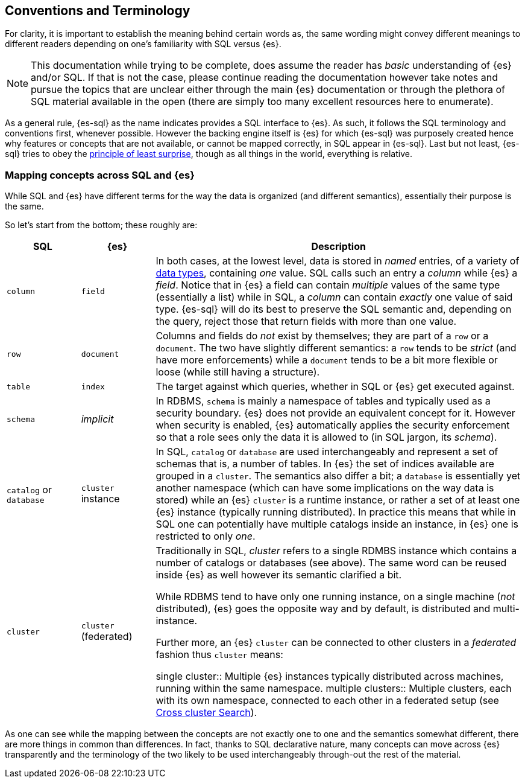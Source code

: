 [role="xpack"]
[testenv="basic"]
[[sql-concepts]]
== Conventions and Terminology

For clarity, it is important to establish the meaning behind certain words as, the same wording might convey different meanings to different readers depending on one's familiarity with SQL versus {es}.

NOTE: This documentation while trying to be complete, does assume the reader has _basic_ understanding of {es} and/or SQL. If that is not the case, please continue reading the documentation however take notes and pursue the topics that are unclear either through the main {es} documentation or through the plethora of SQL material available in the open (there are simply too many excellent resources here to enumerate).

As a general rule, {es-sql} as the name indicates provides a SQL interface to {es}. As such, it follows the SQL terminology and conventions first, whenever possible. However the backing engine itself is {es} for which {es-sql} was purposely created hence why features or concepts that are not available, or cannot be mapped correctly, in SQL appear
in {es-sql}.
Last but not least, {es-sql} tries to obey the https://en.wikipedia.org/wiki/Principle_of_least_astonishment[principle of least surprise], though as all things in the world, everything is relative.

=== Mapping concepts across SQL and {es}

While SQL and {es} have different terms for the way the data is organized (and different semantics), essentially their purpose is the same.

So let's start from the bottom; these roughly are:

[cols="1,1,5", options="header"]
|===
|SQL         
|{es}       
|Description

|`column`
|`field`
|In both cases, at the lowest level, data is stored in _named_ entries, of a variety of <<sql-data-types, data types>>, containing _one_ value. SQL calls such an entry a _column_ while {es} a _field_.
Notice that in {es} a field can contain _multiple_ values of the same type (essentially a list) while in SQL, a _column_ can contain _exactly_ one value of said type.
{es-sql} will do its best to preserve the SQL semantic and, depending on the query, reject those that return fields with more than one value.

|`row`
|`document`
|++Column++s and ++field++s do _not_ exist by themselves; they are part of a `row` or a `document`. The two have slightly different semantics: a `row` tends to be _strict_ (and have more enforcements) while a `document` tends to be a bit more flexible or loose (while still having a structure).

|`table`
|`index`
|The target against which queries, whether in SQL or {es} get executed against.

|`schema`
|_implicit_
|In RDBMS, `schema` is mainly a namespace of tables and typically used as a security boundary. {es} does not provide an equivalent concept for it. However when security is enabled, {es} automatically applies the security enforcement so that a role sees only the data it is allowed to (in SQL jargon, its _schema_).

|`catalog` or `database`
|`cluster` instance 
|In SQL, `catalog` or `database` are used interchangeably and represent a set of schemas that is, a number of tables.
In {es} the set of indices available are grouped in a `cluster`. The semantics also differ a bit; a `database` is essentially yet another namespace (which can have some implications on the way data is stored) while an {es} `cluster` is a runtime instance, or rather a set of at least one {es} instance (typically running distributed).
In practice this means that while in SQL one can potentially have multiple catalogs inside an instance, in {es} one is restricted to only _one_.

|`cluster`
|`cluster` (federated)
|Traditionally in SQL, _cluster_ refers to a single RDMBS instance which contains a number of ++catalog++s or ++database++s (see above). The same word can be reused inside {es} as well however its semantic clarified a bit.

While RDBMS tend to have only one running instance, on a single machine (_not_ distributed), {es} goes the opposite way and by default, is distributed and multi-instance.

Further more, an {es} `cluster` can be connected to other ++cluster++s in a _federated_ fashion thus `cluster` means:

single cluster::
Multiple {es} instances typically distributed across machines, running within the same namespace.
multiple clusters::
Multiple clusters, each with its own namespace, connected to each other in a federated setup (see <<modules-cross-cluster-search, Cross cluster Search>>).

|===

As one can see while the mapping between the concepts are not exactly one to one and the semantics somewhat different, there are more things in common than differences. In fact, thanks to SQL declarative nature, many concepts can move across {es} transparently and the terminology of the two likely to be used interchangeably through-out the rest of the material.